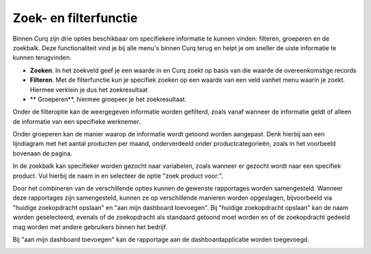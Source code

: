Zoek- en filterfunctie
====================================================================

Binnen Curq zijn drie opties beschikbaar om specifiekere informatie te kunnen vinden: filteren, groeperen en de zoekbalk. Deze functionaliteit vind je bij alle menu's binnen Curq terug en helpt je om sneller de uiste informatie te kunnen terugvinden. 

* **Zoeken**. In het zoekveld geef je een waarde in en Curq zoekt op basis van die waarde de overeenkomstige records

* **Filteren**. Met de filterfunctie kun je specifiek zoeken op een waarde van een veld vanhet menu waarin je zoekt. Hiermee verklein je dus het zoekresultaat 

* ** Groeperen**, hiermee groepeer je het zoekresultaat.


.. image:: Zoeken_filtreren/Zoeken&filtreren001.png

Onder de filteroptie kan de weergegeven informatie worden gefilterd, zoals vanaf wanneer de informatie geldt of alleen de informatie van een specifieke werknemer.

.. image:: Zoeken_filtreren/Zoeken&filtreren002.png

Onder groeperen kan de manier waarop de informatie wordt getoond worden aangepast. Denk hierbij aan een lijndiagram met het aantal producten per maand, onderverdeeld onder productcategorieën, zoals in het voorbeeld bovenaan de pagina.

.. image:: Zoeken_filtreren/Zoeken&filtreren003.png

In de zoekbalk kan specifieker worden gezocht naar variabelen, zoals wanneer er gezocht wordt naar een specifiek product. Vul hierbij de naam in en selecteer de optie "zoek product voor:".

.. image:: Zoeken_filtreren/Zoeken&filtreren004.png

Door het combineren van de verschillende opties kunnen de gewenste rapportages worden samengesteld. Wanneer deze rapportages zijn samengesteld, kunnen ze op verschillende manieren worden opgeslagen, bijvoorbeeld via "huidige zoekopdracht opslaan" en "aan mijn dashboard toevoegen".
Bij "huidige zoekopdracht opslaan" kan de naam worden geselecteerd, evenals of de zoekopdracht als standaard getoond moet worden en of de zoekopdracht gedeeld mag worden met andere gebruikers binnen het bedrijf.

.. image:: Zoeken_filtreren/Zoeken&filtreren005.png

Bij "aan mijn dashboard toevoegen" kan de rapportage aan de dashboardapplicatie worden toegevoegd.

.. image:: Zoeken_filtreren/Zoeken&filtreren006.png

